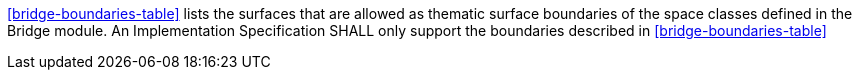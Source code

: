 [[req_bridge_boundaries]]
[requirement,type="general",label="/req/bridge/boundaries"]
====
<<bridge-boundaries-table>> lists the surfaces that are allowed as thematic surface boundaries of the space classes defined in the Bridge module. An Implementation Specification SHALL only support the boundaries described in <<bridge-boundaries-table>>
====
